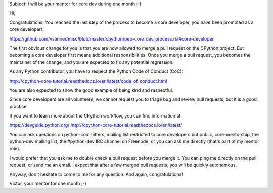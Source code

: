 Subject: I will be your mentor for core dev during one month :-)

Hi,

Congratulations! You reached the last step of the process to become a
core developer, you have been promoted as a core developer!

https://github.com/vstinner/misc/blob/master/cpython/pep-core_dev_process.rst#core-developer

The first obvious change for you is that you are now allowed to merge a
pull request on the CPython project. But becoming a core developer first
means additional responsibilities. Once you merge a pull request, you
becomes the maintainer of the change, and you are expected to fix any
potential regression.

As any Python contributor, you have to respect the Python Code of
Conduct (CoC):

http://cpython-core-tutorial.readthedocs.io/en/latest/code_of_conduct.html

You are also expected to show the good example of being kind and
respectful.

Since core developers are all volunteers, we cannot request you to
triage bug and review pull requests, but it is a good practice.


If you want to learn more about the CPython workflow, you can find
information at:

https://devguide.python.org/
http://cpython-core-tutorial.readthedocs.io/en/latest/

You can ask questions on python-committers, mailing list restricted to
core developers but public, core-mentorship, the python-dev mailing
list, the #python-dev IRC channel on Freenode, or you can ask me
directly (that's part of my mentor role).

I would prefer that you ask me to double check a pull request before you
merge it. You can ping me directly on the pull request, or send me an
email. I expect that after a few merged pull requests, you will be
quickly autonomous.

Anyway, don't hesitate to come to me for any question. And again,
congratulations!

Victor, your mentor for one month ;-)

